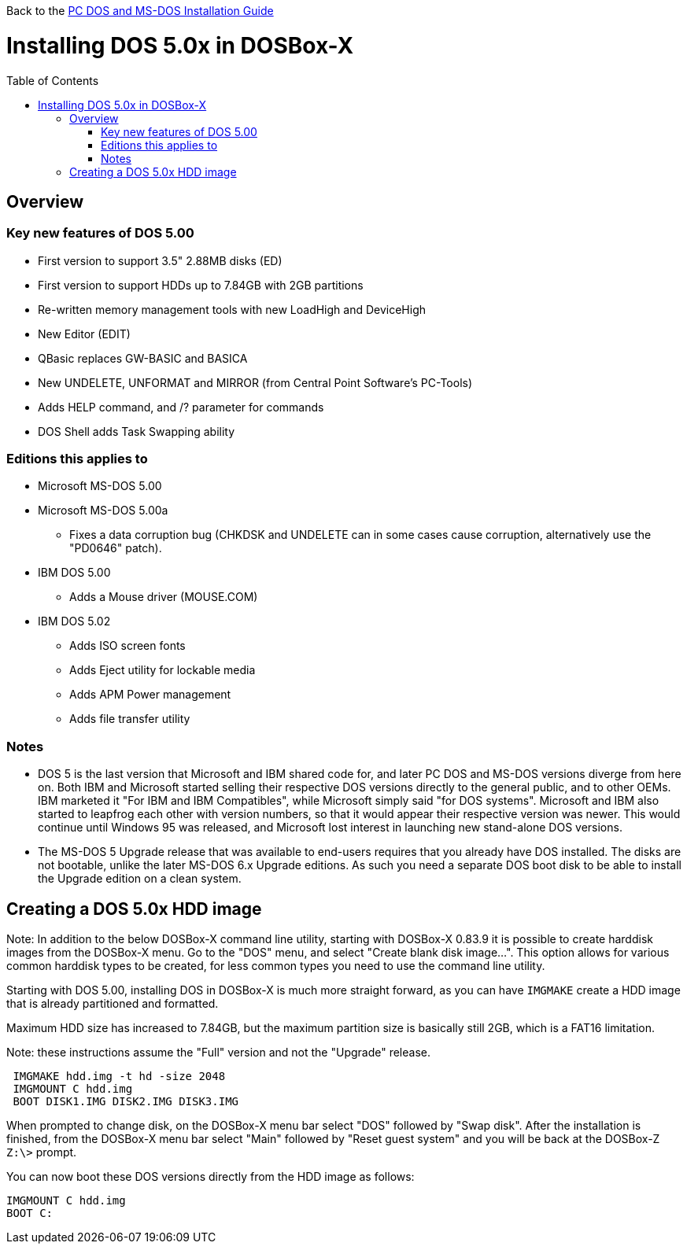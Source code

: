 :toc: macro

Back to the link:Guide%3ADOS-Installation-in-DOSBox‐X[PC DOS and MS-DOS Installation Guide]

# Installing DOS 5.0x in DOSBox-X

toc::[]

## Overview
### Key new features of DOS 5.00

* First version to support 3.5" 2.88MB disks (ED)
* First version to support HDDs up to 7.84GB with 2GB partitions
* Re-written memory management tools with new LoadHigh and DeviceHigh
* New Editor (EDIT)
* QBasic replaces GW-BASIC and BASICA
* New UNDELETE, UNFORMAT and MIRROR (from Central Point Software's PC-Tools)
* Adds HELP command, and /? parameter for commands
* DOS Shell adds Task Swapping ability

### Editions this applies to

* Microsoft MS-DOS 5.00
* Microsoft MS-DOS 5.00a
** Fixes a data corruption bug (CHKDSK and UNDELETE can in some cases cause corruption, alternatively use the "PD0646" patch).
* IBM DOS 5.00
** Adds a Mouse driver (MOUSE.COM)
* IBM DOS 5.02
** Adds ISO screen fonts
** Adds Eject utility for lockable media
** Adds APM Power management
** Adds file transfer utility

### Notes

* DOS 5 is the last version that Microsoft and IBM shared code for, and later PC DOS and MS-DOS versions diverge from here on. Both IBM and Microsoft started selling their respective DOS versions directly to the general public, and to other OEMs. IBM marketed it "For IBM and IBM Compatibles", while Microsoft simply said "for DOS systems". Microsoft and IBM also started to leapfrog each other with version numbers, so that it would appear their respective version was newer. This would continue until Windows 95 was released, and Microsoft lost interest in launching new stand-alone DOS versions.
* The MS-DOS 5 Upgrade release that was available to end-users requires that you already have DOS installed. The disks are not bootable, unlike the later MS-DOS 6.x Upgrade editions. As such you need a separate DOS boot disk to be able to install the Upgrade edition on a clean system.

## Creating a DOS 5.0x HDD image

Note: In addition to the below DOSBox-X command line utility, starting with DOSBox-X 0.83.9 it is possible to create harddisk images from the DOSBox-X menu.
Go to the "DOS" menu, and select "Create blank disk image…​".
This option allows for various common harddisk types to be created, for less common types you need to use the command line utility.

Starting with DOS 5.00, installing DOS in DOSBox-X is much more straight forward, as you can have ``IMGMAKE`` create a HDD image that is already partitioned and formatted.

Maximum HDD size has increased to 7.84GB, but the maximum partition size is basically still 2GB, which is a FAT16 limitation.

Note: these instructions assume the "Full" version and not the "Upgrade" release.

....
 IMGMAKE hdd.img -t hd -size 2048
 IMGMOUNT C hdd.img
 BOOT DISK1.IMG DISK2.IMG DISK3.IMG
....

When prompted to change disk, on the DOSBox-X menu bar select "DOS" followed by "Swap disk". After the installation is finished, from the DOSBox-X menu bar select "Main" followed by "Reset guest system" and you will be back at the DOSBox-Z ``Z:\>`` prompt.

You can now boot these DOS versions directly from the HDD image as follows:
....
IMGMOUNT C hdd.img
BOOT C:
....
